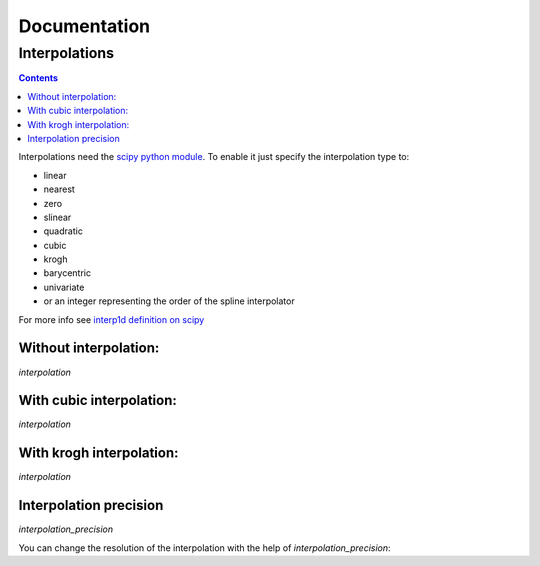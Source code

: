 ===============
 Documentation
===============


Interpolations
==============


.. contents::

Interpolations need the `scipy python module <http://www.scipy.org/>`_.
To enable it just specify the interpolation type to:

- linear
- nearest
- zero
- slinear
- quadratic
- cubic
- krogh
- barycentric
- univariate
- or an integer representing the order of the spline interpolator

For more info see `interp1d definition on scipy <http://docs.scipy.org/doc/scipy/reference/generated/scipy.interpolate.interp1d.html#scipy.interpolate.interp1d>`_


Without interpolation:
----------------------

`interpolation`

.. pygal-code::

  chart = pygal.Line()
  chart.add('line', [1, 5, 17, 12, 5, 10])

With cubic interpolation:
-------------------------

`interpolation`

.. pygal-code::

  chart = pygal.Line(interpolate='cubic')
  chart.add('line', [1, 5, 17, 12, 5, 10])

With krogh interpolation:
-------------------------

`interpolation`

.. pygal-code::

  chart = pygal.Line(interpolate='krogh')
  chart.add('line', [1, 5, 17, 12, 5, 10])


Interpolation precision
-----------------------

`interpolation_precision`

You can change the resolution of the interpolation with the help of `interpolation_precision`:


.. pygal-code::

  chart = pygal.Line(interpolate='krogh', interpolation_precision=15)
  chart.add('line', [1, 5, 17, 12, 5, 10])

.. pygal-code::

  chart = pygal.Line(interpolate='krogh', interpolation_precision=50)
  chart.add('line', [1, 5, 17, 12, 5, 10])
